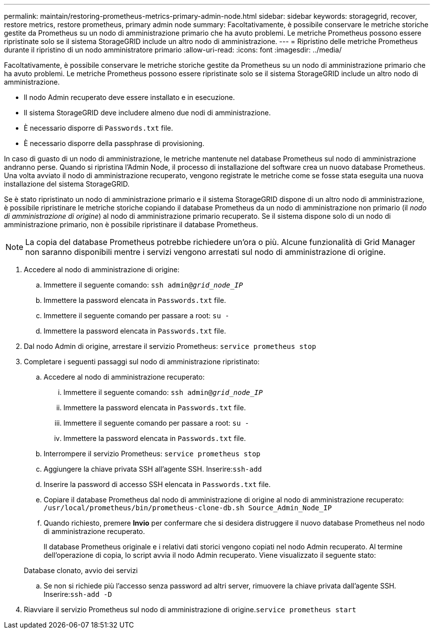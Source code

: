 ---
permalink: maintain/restoring-prometheus-metrics-primary-admin-node.html 
sidebar: sidebar 
keywords: storagegrid, recover, restore metrics, restore prometheus, primary admin node 
summary: Facoltativamente, è possibile conservare le metriche storiche gestite da Prometheus su un nodo di amministrazione primario che ha avuto problemi. Le metriche Prometheus possono essere ripristinate solo se il sistema StorageGRID include un altro nodo di amministrazione. 
---
= Ripristino delle metriche Prometheus durante il ripristino di un nodo amministratore primario
:allow-uri-read: 
:icons: font
:imagesdir: ../media/


[role="lead"]
Facoltativamente, è possibile conservare le metriche storiche gestite da Prometheus su un nodo di amministrazione primario che ha avuto problemi. Le metriche Prometheus possono essere ripristinate solo se il sistema StorageGRID include un altro nodo di amministrazione.

* Il nodo Admin recuperato deve essere installato e in esecuzione.
* Il sistema StorageGRID deve includere almeno due nodi di amministrazione.
* È necessario disporre di `Passwords.txt` file.
* È necessario disporre della passphrase di provisioning.


In caso di guasto di un nodo di amministrazione, le metriche mantenute nel database Prometheus sul nodo di amministrazione andranno perse. Quando si ripristina l'Admin Node, il processo di installazione del software crea un nuovo database Prometheus. Una volta avviato il nodo di amministrazione recuperato, vengono registrate le metriche come se fosse stata eseguita una nuova installazione del sistema StorageGRID.

Se è stato ripristinato un nodo di amministrazione primario e il sistema StorageGRID dispone di un altro nodo di amministrazione, è possibile ripristinare le metriche storiche copiando il database Prometheus da un nodo di amministrazione non primario (il _nodo di amministrazione di origine_) al nodo di amministrazione primario recuperato. Se il sistema dispone solo di un nodo di amministrazione primario, non è possibile ripristinare il database Prometheus.


NOTE: La copia del database Prometheus potrebbe richiedere un'ora o più. Alcune funzionalità di Grid Manager non saranno disponibili mentre i servizi vengono arrestati sul nodo di amministrazione di origine.

. Accedere al nodo di amministrazione di origine:
+
.. Immettere il seguente comando: `ssh admin@_grid_node_IP_`
.. Immettere la password elencata in `Passwords.txt` file.
.. Immettere il seguente comando per passare a root: `su -`
.. Immettere la password elencata in `Passwords.txt` file.


. Dal nodo Admin di origine, arrestare il servizio Prometheus: `service prometheus stop`
. Completare i seguenti passaggi sul nodo di amministrazione ripristinato:
+
.. Accedere al nodo di amministrazione recuperato:
+
... Immettere il seguente comando: `ssh admin@_grid_node_IP_`
... Immettere la password elencata in `Passwords.txt` file.
... Immettere il seguente comando per passare a root: `su -`
... Immettere la password elencata in `Passwords.txt` file.


.. Interrompere il servizio Prometheus: `service prometheus stop`
.. Aggiungere la chiave privata SSH all'agente SSH. Inserire:``ssh-add``
.. Inserire la password di accesso SSH elencata in `Passwords.txt` file.
.. Copiare il database Prometheus dal nodo di amministrazione di origine al nodo di amministrazione recuperato: `/usr/local/prometheus/bin/prometheus-clone-db.sh Source_Admin_Node_IP`
.. Quando richiesto, premere *Invio* per confermare che si desidera distruggere il nuovo database Prometheus nel nodo di amministrazione recuperato.
+
Il database Prometheus originale e i relativi dati storici vengono copiati nel nodo Admin recuperato. Al termine dell'operazione di copia, lo script avvia il nodo Admin recuperato. Viene visualizzato il seguente stato:

+
Database clonato, avvio dei servizi

.. Se non si richiede più l'accesso senza password ad altri server, rimuovere la chiave privata dall'agente SSH. Inserire:``ssh-add -D``


. Riavviare il servizio Prometheus sul nodo di amministrazione di origine.`service prometheus start`

